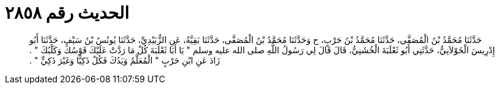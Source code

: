 
= الحديث رقم ٢٨٥٨

[quote.hadith]
حَدَّثَنَا مُحَمَّدُ بْنُ الْمُصَفَّى، حَدَّثَنَا مُحَمَّدُ بْنُ حَرْبٍ، ح وَحَدَّثَنَا مُحَمَّدُ بْنُ الْمُصَفَّى، حَدَّثَنَا بَقِيَّةُ، عَنِ الزُّبَيْدِيِّ، حَدَّثَنَا يُونُسُ بْنُ سَيْفٍ، حَدَّثَنَا أَبُو إِدْرِيسَ الْخَوْلاَنِيُّ، حَدَّثَنِي أَبُو ثَعْلَبَةَ الْخُشَنِيُّ، قَالَ قَالَ لِي رَسُولُ اللَّهِ صلى الله عليه وسلم ‏"‏ يَا أَبَا ثَعْلَبَةَ كُلْ مَا رَدَّتْ عَلَيْكَ قَوْسُكَ وَكَلْبُكَ ‏"‏ ‏.‏ زَادَ عَنِ ابْنِ حَرْبٍ ‏"‏ الْمُعَلَّمُ وَيَدُكَ فَكُلْ ذَكِيًّا وَغَيْرَ ذَكِيٍّ ‏"‏ ‏.‏